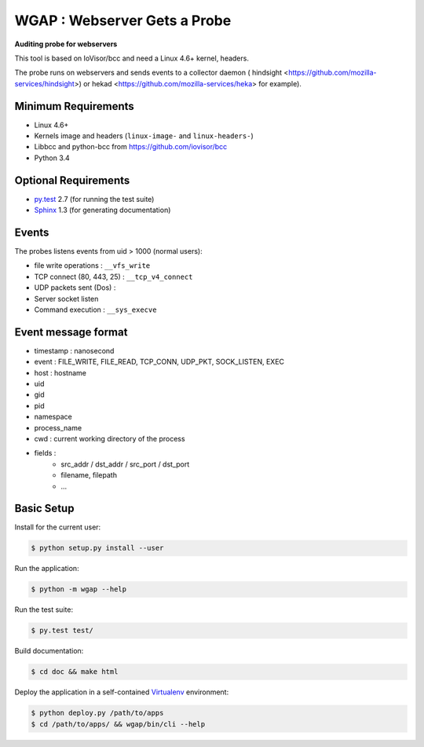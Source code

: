 =============================
WGAP : Webserver Gets a Probe
=============================

**Auditing probe for webservers**

This tool is based on IoVisor/bcc and need a Linux 4.6+ kernel, headers.

The probe runs on webservers and sends events to a collector daemon ( hindsight <https://github.com/mozilla-services/hindsight>) or hekad <https://github.com/mozilla-services/heka> for example).



Minimum Requirements
====================

* Linux 4.6+
* Kernels image and headers (``linux-image-`` and ``linux-headers-``)
* Libbcc and python-bcc from https://github.com/iovisor/bcc
* Python 3.4


Optional Requirements
=====================

..  _py.test: http://pytest.org
..  _Sphinx: http://sphinx-doc.org

* `py.test`_ 2.7 (for running the test suite)
* `Sphinx`_ 1.3 (for generating documentation)


Events
======

The probes listens events from uid > 1000 (normal users):

* file write operations : ``__vfs_write``
* TCP connect (80, 443, 25)  : ``__tcp_v4_connect``
* UDP packets sent (Dos) :
* Server socket listen
* Command execution : ``__sys_execve``


Event message format
====================

- timestamp : nanosecond
- event : FILE_WRITE, FILE_READ, TCP_CONN, UDP_PKT, SOCK_LISTEN, EXEC
- host : hostname
- uid
- gid
- pid
- namespace
- process_name
- cwd : current working directory of the process
- fields :
    - src_addr / dst_addr / src_port / dst_port
    - filename, filepath
    - ...



Basic Setup
===========

Install for the current user:

..  code-block::

    $ python setup.py install --user


Run the application:

..  code-block::

    $ python -m wgap --help


Run the test suite:

..  code-block::
   
    $ py.test test/


Build documentation:

..  code-block::

    $ cd doc && make html
    
    
Deploy the application in a self-contained `Virtualenv`_ environment:

..  _Virtualenv: https://virtualenv.readthedocs.org

..  code-block::

    $ python deploy.py /path/to/apps
    $ cd /path/to/apps/ && wgap/bin/cli --help
